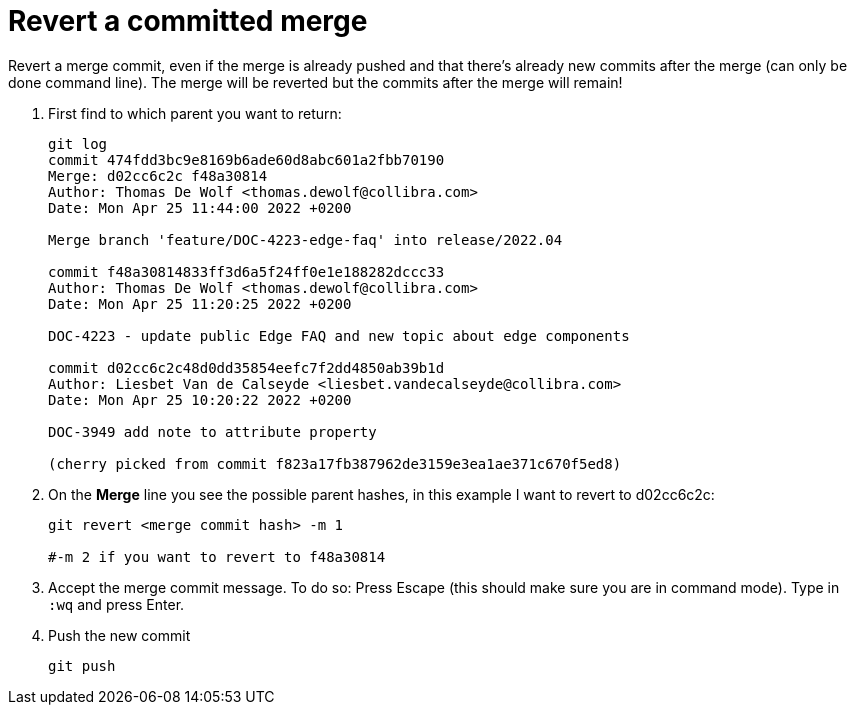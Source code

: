 = Revert a committed merge

Revert a merge commit, even if the merge is already pushed and that there's already new commits after the merge (can only be done command line). The merge will be reverted but the commits after the merge will remain!

. First find to which parent you want to return:
+
----
git log
commit 474fdd3bc9e8169b6ade60d8abc601a2fbb70190
Merge: d02cc6c2c f48a30814
Author: Thomas De Wolf <thomas.dewolf@collibra.com>
Date: Mon Apr 25 11:44:00 2022 +0200

Merge branch 'feature/DOC-4223-edge-faq' into release/2022.04

commit f48a30814833ff3d6a5f24ff0e1e188282dccc33
Author: Thomas De Wolf <thomas.dewolf@collibra.com>
Date: Mon Apr 25 11:20:25 2022 +0200

DOC-4223 - update public Edge FAQ and new topic about edge components

commit d02cc6c2c48d0dd35854eefc7f2dd4850ab39b1d
Author: Liesbet Van de Calseyde <liesbet.vandecalseyde@collibra.com>
Date: Mon Apr 25 10:20:22 2022 +0200

DOC-3949 add note to attribute property

(cherry picked from commit f823a17fb387962de3159e3ea1ae371c670f5ed8)
----

. On the *Merge* line you see the possible parent hashes, in this example I want to revert to d02cc6c2c:
+
----
git revert <merge commit hash> -m 1

#-m 2 if you want to revert to f48a30814
----

. Accept the merge commit message. To do so: Press Escape (this should make sure you are in command mode). Type in `:wq`  and press Enter.

. Push the new commit
+
----
git push
----